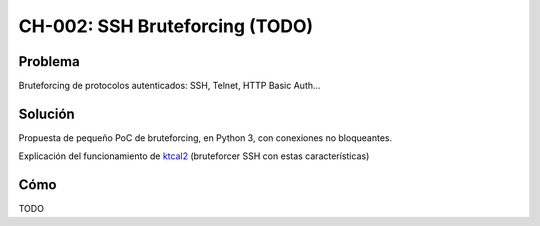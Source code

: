 CH-002: SSH Bruteforcing (TODO)
===============================

Problema
--------

Bruteforcing de protocolos autenticados: SSH, Telnet, HTTP Basic Auth...

Solución
--------

Propuesta de pequeño PoC de bruteforcing, en Python 3, con conexiones no bloqueantes.

Explicación del funcionamiento de `ktcal2 <https://github.com/cr0hn/ktcal2>`_ (bruteforcer SSH con estas características)

Cómo
----

TODO


